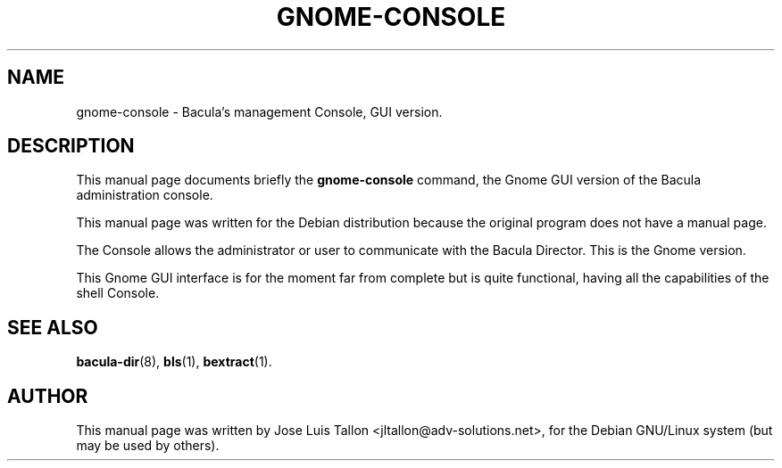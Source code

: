 .\"                                      Hey, EMACS: -*- nroff -*-
.\" First parameter, NAME, should be all caps
.\" Second parameter, SECTION, should be 1-8, maybe w/ subsection
.\" other parameters are allowed: see man(7), man(1)
.TH GNOME\-CONSOLE 1 "Oct 24, 2003" "Kern Sibbald&John Walker" "Network backup, recovery and verification"
.\" Please adjust this date whenever revising the manpage.
.\"
.\" Some roff macros, for reference:
.\" .nh        disable hyphenation
.\" .hy        enable hyphenation
.\" .ad l      left justify
.\" .ad b      justify to both left and right margins
.\" .nf        disable filling
.\" .fi        enable filling
.\" .br        insert line break
.\" .sp <n>    insert n+1 empty lines
.\" for manpage-specific macros, see man(7)
.SH NAME
 gnome\-console \- Bacula's management Console, GUI version.
.br
.SH DESCRIPTION
This manual page documents briefly the
.B gnome\-console
command, the Gnome GUI version of the Bacula administration console.
.PP
This manual page was written for the Debian distribution
because the original program does not have a manual page.
.sp 2
.PP
.\" TeX users may be more comfortable with the \fB<whatever>\fP and
.\" \fI<whatever>\fP escape sequences to invode bold face and italics, 
.\" respectively.
The Console allows the administrator or user to communicate with the
Bacula Director. This is the Gnome version.
.PP
This Gnome GUI interface is for the moment far from complete but is quite
functional, having all the capabilities of the shell Console.
.BR
.SH SEE ALSO
.BR bacula\-dir (8),
.BR bls (1),
.BR bextract (1).
.br
.SH AUTHOR
This manual page was written by Jose Luis Tallon
.nh 
<jltallon@adv\-solutions.net>,
for the Debian GNU/Linux system (but may be used by others).
